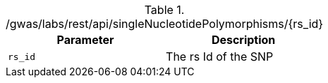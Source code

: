 ./gwas/labs/rest/api/singleNucleotidePolymorphisms/{rs_id}
|===
|Parameter|Description

|`rs_id`
|The rs Id of the SNP

|===